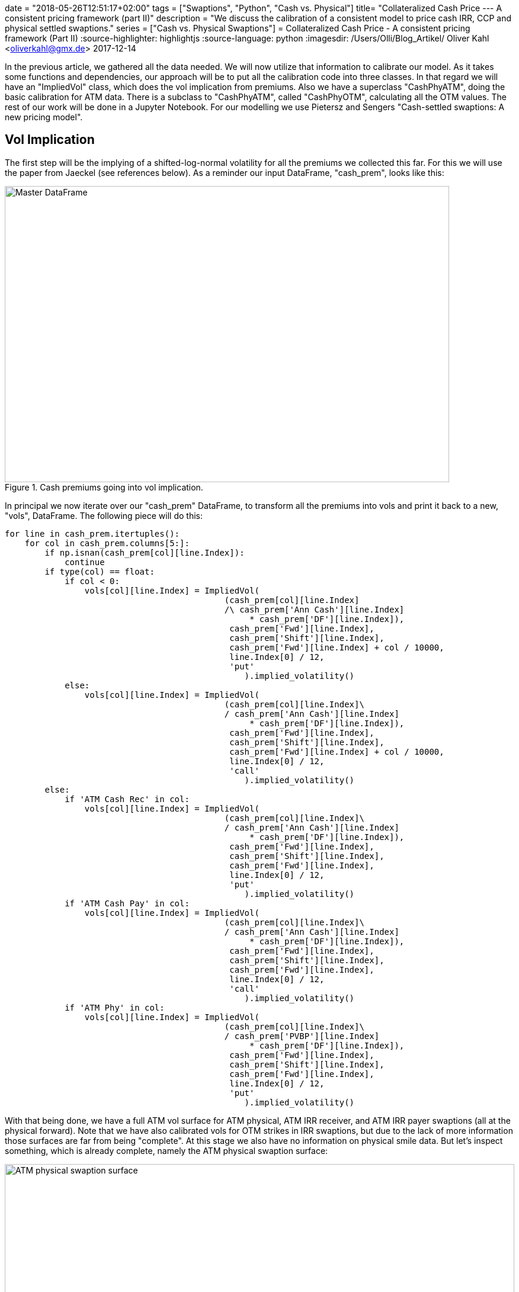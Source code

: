 +++
date = "2018-05-26T12:51:17+02:00"
tags = ["Swaptions", "Python", "Cash vs. Physical"]
title= "Collateralized Cash Price --- A consistent pricing framework (part II)"
description = "We discuss the calibration of a consistent model to price cash IRR, CCP and physical settled swaptions."
series = ["Cash vs. Physical Swaptions"]
+++
= Collateralized Cash Price - A consistent pricing framework (Part II) 
:source-highlighter: highlightjs 
:source-language: python
:imagesdir: /Users/Olli/Blog_Artikel/
Oliver Kahl <oliverkahl@gmx.de>
2017-12-14

In the previous article, we gathered all the data needed. We will now
utilize that information to calibrate our model. As it takes some
functions and dependencies, our approach will be to put all the
calibration code into three classes. In that regard we will have an
"ImpliedVol" class, which does the vol implication from premiums. Also
we have a superclass "CashPhyATM", doing the basic calibration for ATM
data. There is a subclass to "CashPhyATM", called "CashPhyOTM",
calculating all the OTM values. The rest of our work will be done in a
Jupyter Notebook. For our modelling we use Pietersz and Sengers
"Cash-settled swaptions: A new pricing model".

== Vol Implication

The first step will be the implying of a shifted-log-normal volatility
for all the premiums we collected this far. For this we will use the
paper from Jaeckel (see references below). As a reminder our input
DataFrame, "cash_prem", looks like this:

[#img-master_df]
.Cash premiums going into vol implication.
image::/master_df.png[Master DataFrame, 750, 500]

In principal we now iterate over our "cash_prem" DataFrame, to
transform all the premiums into vols and print it back to a new,
"vols", DataFrame. The following piece will do this:

[source, python]
----
for line in cash_prem.itertuples():
    for col in cash_prem.columns[5:]:
        if np.isnan(cash_prem[col][line.Index]):
            continue
        if type(col) == float:
            if col < 0:
                vols[col][line.Index] = ImpliedVol(
                                            (cash_prem[col][line.Index]
                                            /\ cash_prem['Ann Cash'][line.Index] 
                                                 * cash_prem['DF'][line.Index]),
                                             cash_prem['Fwd'][line.Index],
                                             cash_prem['Shift'][line.Index],
                                             cash_prem['Fwd'][line.Index] + col / 10000,
                                             line.Index[0] / 12,
                                             'put'
                                                ).implied_volatility()
            else:
                vols[col][line.Index] = ImpliedVol(
                                            (cash_prem[col][line.Index]\
                                            / cash_prem['Ann Cash'][line.Index] 
                                                 * cash_prem['DF'][line.Index]),
                                             cash_prem['Fwd'][line.Index],
                                             cash_prem['Shift'][line.Index],
                                             cash_prem['Fwd'][line.Index] + col / 10000,
                                             line.Index[0] / 12,
                                             'call'
                                                ).implied_volatility()
        else:
            if 'ATM Cash Rec' in col:
                vols[col][line.Index] = ImpliedVol(
                                            (cash_prem[col][line.Index]\
                                            / cash_prem['Ann Cash'][line.Index] 
                                                 * cash_prem['DF'][line.Index]),
                                             cash_prem['Fwd'][line.Index],
                                             cash_prem['Shift'][line.Index],
                                             cash_prem['Fwd'][line.Index],
                                             line.Index[0] / 12,
                                             'put'
                                                ).implied_volatility()
            if 'ATM Cash Pay' in col:
                vols[col][line.Index] = ImpliedVol(
                                            (cash_prem[col][line.Index]\
                                            / cash_prem['Ann Cash'][line.Index] 
                                                 * cash_prem['DF'][line.Index]),
                                             cash_prem['Fwd'][line.Index],
                                             cash_prem['Shift'][line.Index],
                                             cash_prem['Fwd'][line.Index],
                                             line.Index[0] / 12,
                                             'call'
                                                ).implied_volatility()
            if 'ATM Phy' in col:
                vols[col][line.Index] = ImpliedVol(
                                            (cash_prem[col][line.Index]\
                                            / cash_prem['PVBP'][line.Index] 
                                                 * cash_prem['DF'][line.Index]),
                                             cash_prem['Fwd'][line.Index],
                                             cash_prem['Shift'][line.Index],
                                             cash_prem['Fwd'][line.Index],
                                             line.Index[0] / 12,
                                             'put'
                                                ).implied_volatility()
----

With that being done, we have a full ATM vol surface for ATM physical,
ATM IRR receiver, and ATM IRR payer swaptions (all at the physical
forward). Note that we have also calibrated vols for OTM strikes in
IRR swaptions, but due to the lack of more information those surfaces
are far from being "complete". At this stage we also have no
information on physical smile data. But let's inspect something, which
is already complete, namely the ATM physical swaption surface:

[#img-ATM_phy_vol]
.ATM physical swaption surface.
image::/ATM_physical_swaption_surface.png[ATM physical swaption surface, width = "100%", height= "100%", align = "left"]

== Align cash IRR and physical (cash CCP) vols

=== Description of the approach

Thus far we did nothing more than a regular (shifted) Black log-normal
vol implication. The "CashPhyATM" superclass and it's "CashPhyOTM"
subclass will now be our working horse to get all swaptions, namely
cash IRR and physical (and CCP as being equivalent), aligned in an
arbitrage free fashion.

But let's have a look at the basic idea of Pietersz and Sengers for
modeling the above. They start with two processes, which financially
turn out to be the sum of discount factors (present value of a basis
point (PVBP)) and the EURIBOR forwards (y) for all the considered
periods. On top of that, they consider another process, y*, such that
the PVBP process is a constant scalar times the cash-annuity of y*. As
outlined by Pietersz and Sengers, we start the PVBP process with it's
value as of today and model it with shifted log-normal dynamics. In
the following we refer to y and y* -- in analogy to Pietersz and
Sengers -- with the terms forecast forward rate and discount forward
rate respectively. The forthcoming modeling will be done with 4
parameters in our shifted log-normal framework: forecast sigma and
forecast shift for y and discount sigma and discount shift for y*.

From that framework a new put-call-parity relation for for IRR
swaptions at the convexity adjusted forward/ PVBP (Fwd*/ PVBP*) can be
obtained. We use that relation to arrive at prices for the various
swaptions not observed in the market. Eventually, we get vols for IRR
payer/ receiver and physical, which can then be further processed by a
SABR model (next article) to complete the vol cube.

Let's sum up what we already have before calibration:

* ATM physical-settled vols
* ATM IRR settled vols
* OTM IRR settled vols

And this is what we will compute in the following:

* Discount/ cash-settled forwards (where put-call-parity holds for IRR
  settlement)
* Discount/ cash-settled displacement
* Discount/ cash-settled ATM vol (at the discount/ cash-settled
  forward)
* Discount/ cash-settled PVBP
* OTM physical-settled vols
* ITM physical-settled vols
* ITM IRR settled vols

The "vols" DataFrame representation of the above now looks like this:

[#img-cash_phy_input]
.Cash/ physical ATM calibration input.
image::/cash_phy_cal_input.PNG[Cash Phy ATM, hight = "100%", width = "100%"]

=== ATM calibration

The following shows, how we iterate over the "vols" DataFrame and call
the respective methods from the "CashPhyATM" class, to obtain the
above sketched out measures with regard to the ATM point:

[source, python]
----
for line in vols.itertuples():
    if line[11] == line[12]:
        vols['ATM Cash*'][line.Index[0]][line.Index[1]] = line[11]
        vols['Shift*'][line.Index[0]][line.Index[1]] = line[4]
        vols['PVBP*'][line.Index[0]][line.Index[1]] = line[6]
        vols['Fwd*'][line.Index[0]][line.Index[1]] = line[2]
        vols['ATM PCC'][line.Index[0]][line.Index[1]] = 0
    else:     
        cash_phy_atm_calib = CashPhyATM(line[12], line[11], line.Index[0] / 12, line[4],
                                        line[2], line[8], line[9], int(line.Index[1] / 12))
        vols['ATM Cash*'][line.Index[0]][line.Index[1]]\
            = cash_phy_atm_calib.vol_atm_cash
        vols['Shift*'][line.Index[0]][line.Index[1]]\
            = cash_phy_atm_calib.cash_settled_displacement
        vols['PVBP*'][line.Index[0]][line.Index[1]]\
            = cash_phy_atm_calib.get_convexity_adjusted_pvbp()
        vols['Fwd*'][line.Index[0]][line.Index[1]]\
            = cash_phy_atm_calib.get_convexity_adjusted_forward()
        vols['ATM PCC'][line.Index[0]][line.Index[1]]\
            = cash_phy_atm_calib.get_put_call_combo_value()
----

Now we have added all calibrated ATM parameters to our DataFrame. 

=== OTM calibration

In the next step, we move away from the ATM point and calibrate all
our grid points for OTM, where we observe market quotes. By using
put-call-parity we also compute ITM swaptions for these points.
Additionally, we calculate physical smile data, an area where market
prices are not observable. Before we start, we reorganise the
target DataFrame a bit, to better serve our needs. We call this
DataFrame "vols_sabr_in" as it is the basis for applying the SABR
model in the next article. Basically we add a type flag to our
MultiIndex, which indicates whetver we have a "cash IRR receiver", a
"cash IRR payer" or a "physical" vol. In it's empty form the DataFrame
now looks like this:

[#img-sabr_cal_input]
.Cash/ physical OTM calibration input (goes into SABR calibration later)
image::/sabr_cal_input.PNG[Cash Phy ATM, height = "100%", width = "100%"]

The following piece of code in combination with the "CashPhyOTM" class
will fill the "vols_sabr_in" DataFrame for us:

[source, python]
----
for line in vols.itertuples():
    for strike_number, strike_offset in enumerate(vols_sabr_in.columns[2:].values):
        if strike_offset < 0:
            if np.isnan(line[14 + strike_number]):
                pass
            else:
                cash_phy_otm_calib = CashPhyOTM(line.Index[0] / 12, line[4], line[2],
                                                line[8], line[9], 
                                                int(line.Index[1] / 12), 'put',
                                                strike_offset / 10000,
                                                line[14 + strike_number],
                                                line[10], line[5], line[13], line[7])
                vols_sabr_in[strike_offset]['Phy'][line.Index[0]][line.Index[1]],\
                vol_cash_star = cash_phy_otm_calib.calibrate_cash_model()
                vols_sabr_in[strike_offset]['Pay'][line.Index[0]][line.Index[1]] =
                cash_phy_otm_calib.get_implied_vol(
                                        'call', line[5], vol_cash_star,
                    vols_sabr_in[strike_offset]['Phy'][line.Index[0]][line.Index[1]]
                                                                    )                       
        if strike_offset > 0:
            if np.isnan(line[13 + strike_number]):
                pass
            else:
                cash_phy_otm_calib = CashPhyOTM(line.Index[0] / 12, line[4], line[2],
                                                line[8], line[9], int(line.Index[1] / 12),
                                                'call', strike_offset / 10000,
                                                line[13 + strike_number],
                                                line[10], line[5], line[13], line[7])
                vols_sabr_in[strike_offset]['Phy'][line.Index[0]][line.Index[1]],\
                vol_cash_star = cash_phy_otm_calib.calibrate_cash_model()
                try:
                    vols_sabr_in[strike_offset]['Rec'][line.Index[0]][line.Index[1]] =\
                    cash_phy_otm_calib.get_implied_vol(
                                            'put', line[5], vol_cash_star,
                        vols_sabr_in[strike_offset]['Phy'][line.Index[0]][line.Index[1]]
                                                                        )                       
                except ValueError: 
                    vols_sabr_in[strike_offset]['Rec'][line.Index[0]][line.Index[1]] = np.nan
                    print(line.Index[0] / 12, int(line.Index[1] / 12),
                          strike_offset, "Receiver value through intrinsic")  
----

Now we have milked our model dry in a sense that we have calibrated as
many vols as we could get from market premiums in combination with
what the model is able to do for us.

== Visual inspection of the calibrated data

Now we essentially have three types of vols at the physical measure:
cash IRR receiver, cash IRR payer and physical (cash CCP). That is
exactly what we were after. So let's inspect how the different vols
relate to each other:

[#img-10y10y_smile]
.10y10y swaption smile with different settlement types.
image::/10y10y_swaption_smile.png[10y10y swaption smile, 800, 600, align = "left"]

Note that if we would move to the cash IRR measure, we would observe different vols for payer and receiver for physical settlement. Therefore another interesting comparison in that space is, how physical and cash IRR forwards relate to each other. The following is a table of cash IRR forwards over physical forwards in BP:

[#img-cash_over_phy_forwards]
.Convexity adjusted cash IRR Forwards over physical forwards in BP.
image::/cash_over_phy_fwds.PNG[cash over phy forwards, height = "100%", width = "100%"]

We see that the convexity adjustment is most pronounced on the bottom
right of the table (which corresponds well with how zero-wide-collar
prices are distributed).

As we have now completed the calibration for every spot where a market
price has been observed the next logical step would be to complete the
whole vol cube. As "regular" interpolation techniques are known to
fail with respect to arbitrage concerns, a typical choice to arrive at
a robust cube, is the SABR model. This is exactly what will be done in
the next article.

== References

Pietersz and Sengers: "Cash-settled swaptions: A new pricing model"

Jaeckel: "By Implication"

== Downloads

link:https://www.icloud.com/iclouddrive/0dheBGT5FInwZriY9cDREilcQ#Cash_Phy_Cal[Jupyter Notebook]

link:https://www.icloud.com/iclouddrive/0siyCpWsFFyHU3IxW4nfzswdw#cash_physical_model[Cash
Physical Model]
